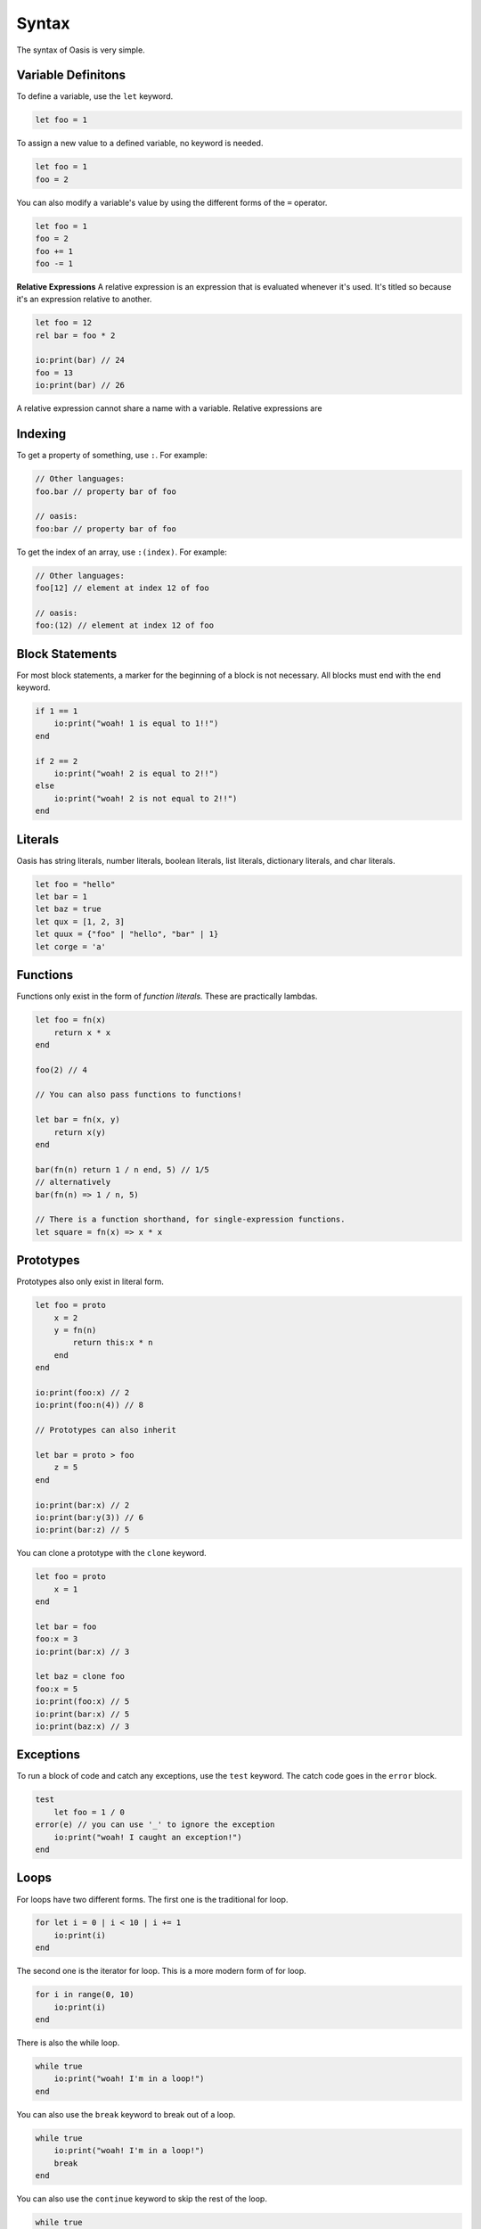 ######
Syntax
######

The syntax of Oasis is very simple.

********
Variable Definitons
********

To define a variable, use the ``let`` keyword.

.. code-block:: oasis

    let foo = 1

To assign a new value to a defined variable, no keyword is needed.

.. code-block:: oasis

    let foo = 1
    foo = 2

You can also modify a variable's value by using the different forms of the ``=`` operator.

.. code-block:: oasis

    let foo = 1
    foo = 2
    foo += 1
    foo -= 1

**Relative Expressions**
A relative expression is an expression that is evaluated whenever it's used.
It's titled so because it's an expression relative to another.

.. code-block:: oasis

    let foo = 12
    rel bar = foo * 2

    io:print(bar) // 24
    foo = 13
    io:print(bar) // 26

A relative expression cannot share a name with a variable.
Relative expressions are

********
Indexing
********

To get a property of something, use ``:``.
For example:

.. code-block:: oasis

    // Other languages:
    foo.bar // property bar of foo

    // oasis:
    foo:bar // property bar of foo

To get the index of an array, use ``:(index)``.
For example:

.. code-block:: oasis

    // Other languages:
    foo[12] // element at index 12 of foo

    // oasis:
    foo:(12) // element at index 12 of foo

********
Block Statements
********

For most block statements, a marker for the beginning of a block is not necessary. All blocks must end with the ``end`` keyword.

.. code-block:: oasis

    if 1 == 1
        io:print("woah! 1 is equal to 1!!")
    end

    if 2 == 2
        io:print("woah! 2 is equal to 2!!")
    else
        io:print("woah! 2 is not equal to 2!!")
    end

********
Literals
********

Oasis has string literals, number literals, boolean literals, list literals, dictionary literals, and char literals.

.. code-block:: oasis

    let foo = "hello"
    let bar = 1
    let baz = true
    let qux = [1, 2, 3]
    let quux = {"foo" | "hello", "bar" | 1}
    let corge = 'a'

********
Functions
********

Functions only exist in the form of `function literals.` These are practically lambdas.

.. code-block:: oasis

    let foo = fn(x)
        return x * x
    end

    foo(2) // 4

    // You can also pass functions to functions!

    let bar = fn(x, y)
        return x(y)
    end

    bar(fn(n) return 1 / n end, 5) // 1/5
    // alternatively
    bar(fn(n) => 1 / n, 5)

    // There is a function shorthand, for single-expression functions.
    let square = fn(x) => x * x

********
Prototypes
********

Prototypes also only exist in literal form.

.. code-block:: oasis

    let foo = proto
        x = 2
        y = fn(n)
            return this:x * n
        end
    end

    io:print(foo:x) // 2
    io:print(foo:n(4)) // 8

    // Prototypes can also inherit

    let bar = proto > foo
        z = 5
    end

    io:print(bar:x) // 2
    io:print(bar:y(3)) // 6
    io:print(bar:z) // 5

You can clone a prototype with the ``clone`` keyword.

.. code-block:: oasis

    let foo = proto
        x = 1
    end

    let bar = foo
    foo:x = 3
    io:print(bar:x) // 3

    let baz = clone foo
    foo:x = 5
    io:print(foo:x) // 5
    io:print(bar:x) // 5
    io:print(baz:x) // 3

********
Exceptions
********

To run a block of code and catch any exceptions, use the ``test`` keyword.
The catch code goes in the ``error`` block.

.. code-block:: oasis

    test
        let foo = 1 / 0
    error(e) // you can use '_' to ignore the exception
        io:print("woah! I caught an exception!")
    end

********
Loops
********

For loops have two different forms.
The first one is the traditional for loop.

.. code-block:: oasis

    for let i = 0 | i < 10 | i += 1
        io:print(i)
    end

The second one is the iterator for loop. This is a more modern form of for loop.

.. code-block:: oasis

    for i in range(0, 10)
        io:print(i)
    end

There is also the while loop.

.. code-block:: oasis

    while true
        io:print("woah! I'm in a loop!")
    end

You can also use the ``break`` keyword to break out of a loop.

.. code-block:: oasis

    while true
        io:print("woah! I'm in a loop!")
        break
    end

You can also use the ``continue`` keyword to skip the rest of the loop.

.. code-block:: oasis

    while true
        if true
            continue
        end
        io:print("woah! I'm in a loop!") // this will never print
    end

********
List Comprehensions
********

List comprehensions are syntatic sugar for mapping a function over a list.

.. code-block:: oasis

        let foo = [1, 2, 3, 4, 5]
        let bar = {fn(i) => i * 2 of foo} // [2, 4, 6, 8, 10]

********
Operators
********

Here's a rundown of all of Oasis's operators.

**Arithmetic**

.. code-block:: oasis

    1 + 2 // addition: 3
    1 - 2 // subtraction: -1
    1 * 2 // multiplication: 2
    1 / 2 // division: 0.5
    1 % 2 // modulus: 1

**Directional evaluation**

These are the directional evaluation operators.
They are used to evaluate expressions in a specific direction.
They are always evaluated left-to-right, but depending on the direction of the arrow, it will return the first or last expression.
These are identical to the comma operator in C, but with direction.

.. code-block:: oasis

    1 |> 2 |> 3 // right evaluation: 3
    1 <| 2 <| 3 // left evaluation: 1

**Comparison**

.. code-block:: oasis

    1 == 2 // equality: false
    1 != 2 // inequality: true
    1 < 2 // less than: true
    1 > 2 // greater than: false
    1 <= 2 // less than or equal to: true
    1 >= 2 // greater than or equal to: false

    true and true // logical and: true
    true or false // logical or: true
    not true // logical not: false

    null ? 1 // null coalescing: 1
